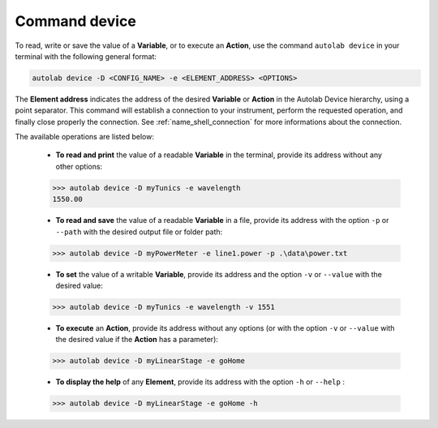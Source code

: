 .. _os_device:

Command device
==============

To read, write or save the value of a **Variable**, or to execute an **Action**, use the command ``autolab device`` in your terminal with the following general format:

.. code-block:: none

	autolab device -D <CONFIG_NAME> -e <ELEMENT_ADDRESS> <OPTIONS>

The **Element address** indicates the address of the desired **Variable** or **Action** in the Autolab Device hierarchy, using a point separator. This command will establish a connection to your instrument, perform the requested operation, and finally close properly the connection. See :ref:`name_shell_connection` for more informations about the connection.

The available operations are listed below:

	* **To read and print** the value of a readable **Variable** in the terminal, provide its address without any other options:

	.. code-block:: none

		>>> autolab device -D myTunics -e wavelength
		1550.00

	* **To read and save** the value of a readable **Variable** in a file, provide its address with the option ``-p`` or ``--path`` with the desired output file or folder path:

	.. code-block:: none

		>>> autolab device -D myPowerMeter -e line1.power -p .\data\power.txt

	* **To set** the value of a writable **Variable**, provide its address and the option ``-v`` or ``--value`` with the desired value:

	.. code-block:: none

		>>> autolab device -D myTunics -e wavelength -v 1551

	* **To execute** an **Action**, provide its address without any options (or with the option ``-v`` or ``--value`` with the desired value if the **Action** has a parameter):

	.. code-block:: none

		>>> autolab device -D myLinearStage -e goHome

	* **To display the help** of any **Element**, provide its address with the option ``-h`` or ``--help`` :

	.. code-block:: none

		>>> autolab device -D myLinearStage -e goHome -h
